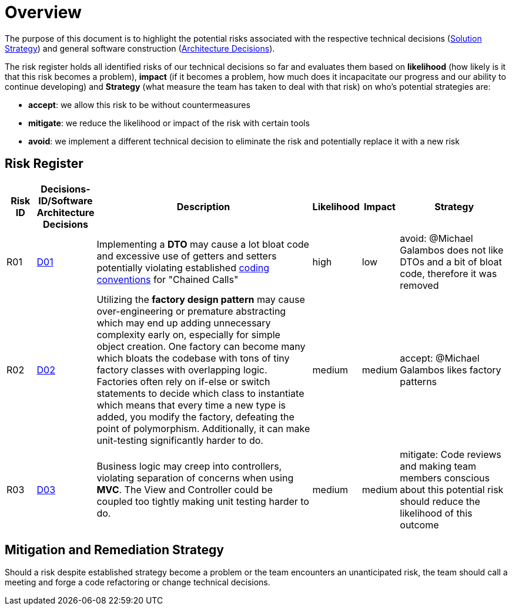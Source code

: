 [[section-technical-risks]]
= Overview

The purpose of this document is to highlight the potential risks associated with the respective technical
decisions (link:https://gitlab.fhnw.ch/ip12-24vt/ip12-24vt_ueberduengung/docu/-/blob/main/software(sad)/src/04_solution_strategy.adoc?ref_type=heads[Solution Strategy])
and general software construction (link:https://gitlab.fhnw.ch/ip12-24vt/ip12-24vt_ueberduengung/docu/-/blob/main/software(sad)/src/09_architecture_decisions.adoc?ref_type=heads[Architecture Decisions]).

The risk register holds all identified risks of our technical decisions so far and evaluates them based
on *likelihood* (how likely is it that this risk becomes a problem), 
*impact* (if it becomes a problem, how much does it incapacitate our progress and our ability to continue developing)
and *Strategy* (what measure the team has taken to deal with that risk) on who's potential strategies are:

- *accept*: we allow this risk to be without countermeasures
- *mitigate*: we reduce the likelihood or impact of the risk with certain tools
- *avoid*: we implement a different technical decision to eliminate the risk and potentially replace it with a new risk

== Risk Register

[cols="1,1,8,1,1,4", options="header"]
|===
|Risk ID|Decisions-ID/Software Architecture Decisions|Description|Likelihood|Impact|Strategy

|R01
|link:https://gitlab.fhnw.ch/ip12-24vt/ip12-24vt_ueberduengung/docu/-/blob/main/software(sad)/src/04_solution_strategy.adoc?ref_type=heads&plain=0[D01]
|Implementing a *DTO* may cause a lot bloat code and excessive use of getters and setters potentially violating established link:https://gitlab.fhnw.ch/ip12-24vt/ip12-24vt_ueberduengung/docu/-/blob/main/software(sad)/coding_conventions.adoc?ref_type=heads[coding conventions] for "Chained Calls"
|high
|low
|avoid: @Michael Galambos does not like DTOs and a bit of bloat code, therefore it was removed

|R02
|link:https://gitlab.fhnw.ch/ip12-24vt/ip12-24vt_ueberduengung/docu/-/blob/main/software(sad)/src/04_solution_strategy.adoc?ref_type=heads&plain=0[D02]
|Utilizing the *factory design pattern* may cause over-engineering or premature abstracting which may end up adding unnecessary complexity early on, especially for simple object creation. One factory can become many which bloats the codebase with tons of tiny factory classes with overlapping logic. Factories often rely on if-else or switch statements to decide which class to instantiate which means that every time a new type is added, you modify the factory, defeating the point of polymorphism. Additionally, it can make unit-testing significantly harder to do.
|medium
|medium
|accept: @Michael Galambos likes factory patterns

|R03
|link:https://gitlab.fhnw.ch/ip12-24vt/ip12-24vt_ueberduengung/docu/-/blob/main/software(sad)/src/04_solution_strategy.adoc?ref_type=heads&plain=0[D03]
|Business logic may creep into controllers, violating separation of concerns when using *MVC*. The View and Controller could be coupled too tightly making unit testing  harder to do.
|medium
|medium
|mitigate: Code reviews and making team members conscious about this potential risk should reduce the likelihood of this outcome
|===

== Mitigation and Remediation Strategy

Should a risk despite established strategy become a problem or the team encounters an unanticipated risk,
the team should call a meeting and forge a code refactoring or change technical decisions.
